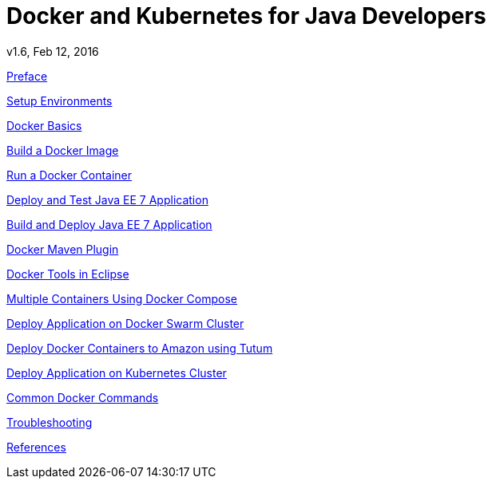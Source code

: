 # Docker and Kubernetes for Java Developers
v1.6, Feb 12, 2016
:toc:
:toc-title: Table of Contents
:toclevels: 3
:toc-placement!:

toc::[]

link:chapters/docker-preface.adoc[Preface]

link:chapters/docker-setup.adoc[Setup Environments]

link:chapters/docker-basics.adoc[Docker Basics]

link:chapters/docker-image.adoc[Build a Docker Image]

link:chapters/docker-container.adoc[Run a Docker Container]

link:chapters/docker-javaee7.adoc[Deploy and Test Java EE 7 Application]

link:chapters/docker-deployment-options.adoc[Build and Deploy Java EE 7 Application]

link:chapters/docker-maven.adoc[Docker Maven Plugin]

link:chapters/docker-eclipse.adoc[Docker Tools in Eclipse]

////
link:chapters/docker-netbeans.adoc[]

link:chapters/docker-intellij.adoc[]
////

link:chapters/docker-compose.adoc[Multiple Containers Using Docker Compose]

////
link:chapters/docker-mod-cluster.adoc[]
////

link:chapters/docker-swarm.adoc[Deploy Application on Docker Swarm Cluster]

link:chapters/docker-tutum.adoc[Deploy Docker Containers to Amazon using Tutum]

link:chapters/docker-kubernetes.adoc[Deploy Application on Kubernetes Cluster]

////
link:chapters/docker-continuous-delivery.adoc[]

link:chapters/docker-openshift.adoc[]
////

link:chapters/docker-commands.adoc[Common Docker Commands]

link:chapters/docker-troubleshooting.adoc[Troubleshooting]

link:chapters/docker-references.adoc[References]
